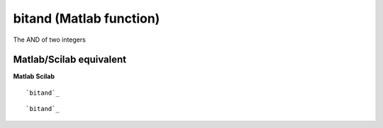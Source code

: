 


bitand (Matlab function)
========================

The AND of two integers



Matlab/Scilab equivalent
~~~~~~~~~~~~~~~~~~~~~~~~
**Matlab** **Scilab**

::

    `bitand`_



::

    `bitand`_




